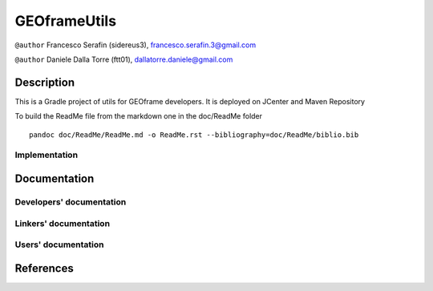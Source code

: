 GEOframeUtils
=============

|Build Status| |DOI| |License (GPL version 3)|

``@author`` Francesco Serafin (sidereus3), francesco.serafin.3@gmail.com
|sidereus3|

``@author`` Daniele Dalla Torre (ftt01), dallatorre.daniele@gmail.com
|ftt01|

Description
-----------

This is a Gradle project of utils for GEOframe developers. It is deployed on JCenter and Maven Repository

To build the ReadMe file from the markdown one in the doc/ReadMe folder

::

    pandoc doc/ReadMe/ReadMe.md -o ReadMe.rst --bibliography=doc/ReadMe/biblio.bib

Implementation
~~~~~~~~~~~~~~

Documentation
-------------

Developers' documentation
~~~~~~~~~~~~~~~~~~~~~~~~~

Linkers' documentation
~~~~~~~~~~~~~~~~~~~~~~

Users' documentation
~~~~~~~~~~~~~~~~~~~~

References
----------

.. |Build Status| image:: https://travis-ci.org/geoframecomponents/GEOframeUtils.svg
   :target: https://travis-ci.org/geoframecomponents/GEOframeUtils
.. |DOI| image:: https://zenodo.org/badge/60098232.svg
   :target: https://zenodo.org/badge/latestdoi/60098232
.. |License (GPL version 3)| image:: https://img.shields.io/badge/license-GNU%20GPL%20version%203-blue.svg
   :target: http://opensource.org/licenses/GPL-3.0
.. |sidereus3| image:: https://github.com/GrowWorkingHard/logos/blob/master/sidereus/sidereus3_50X50.png
.. |ftt01| image:: https://github.com/GrowWorkingHard/logos/blob/master/ftt01/ftt01_50X50.png

